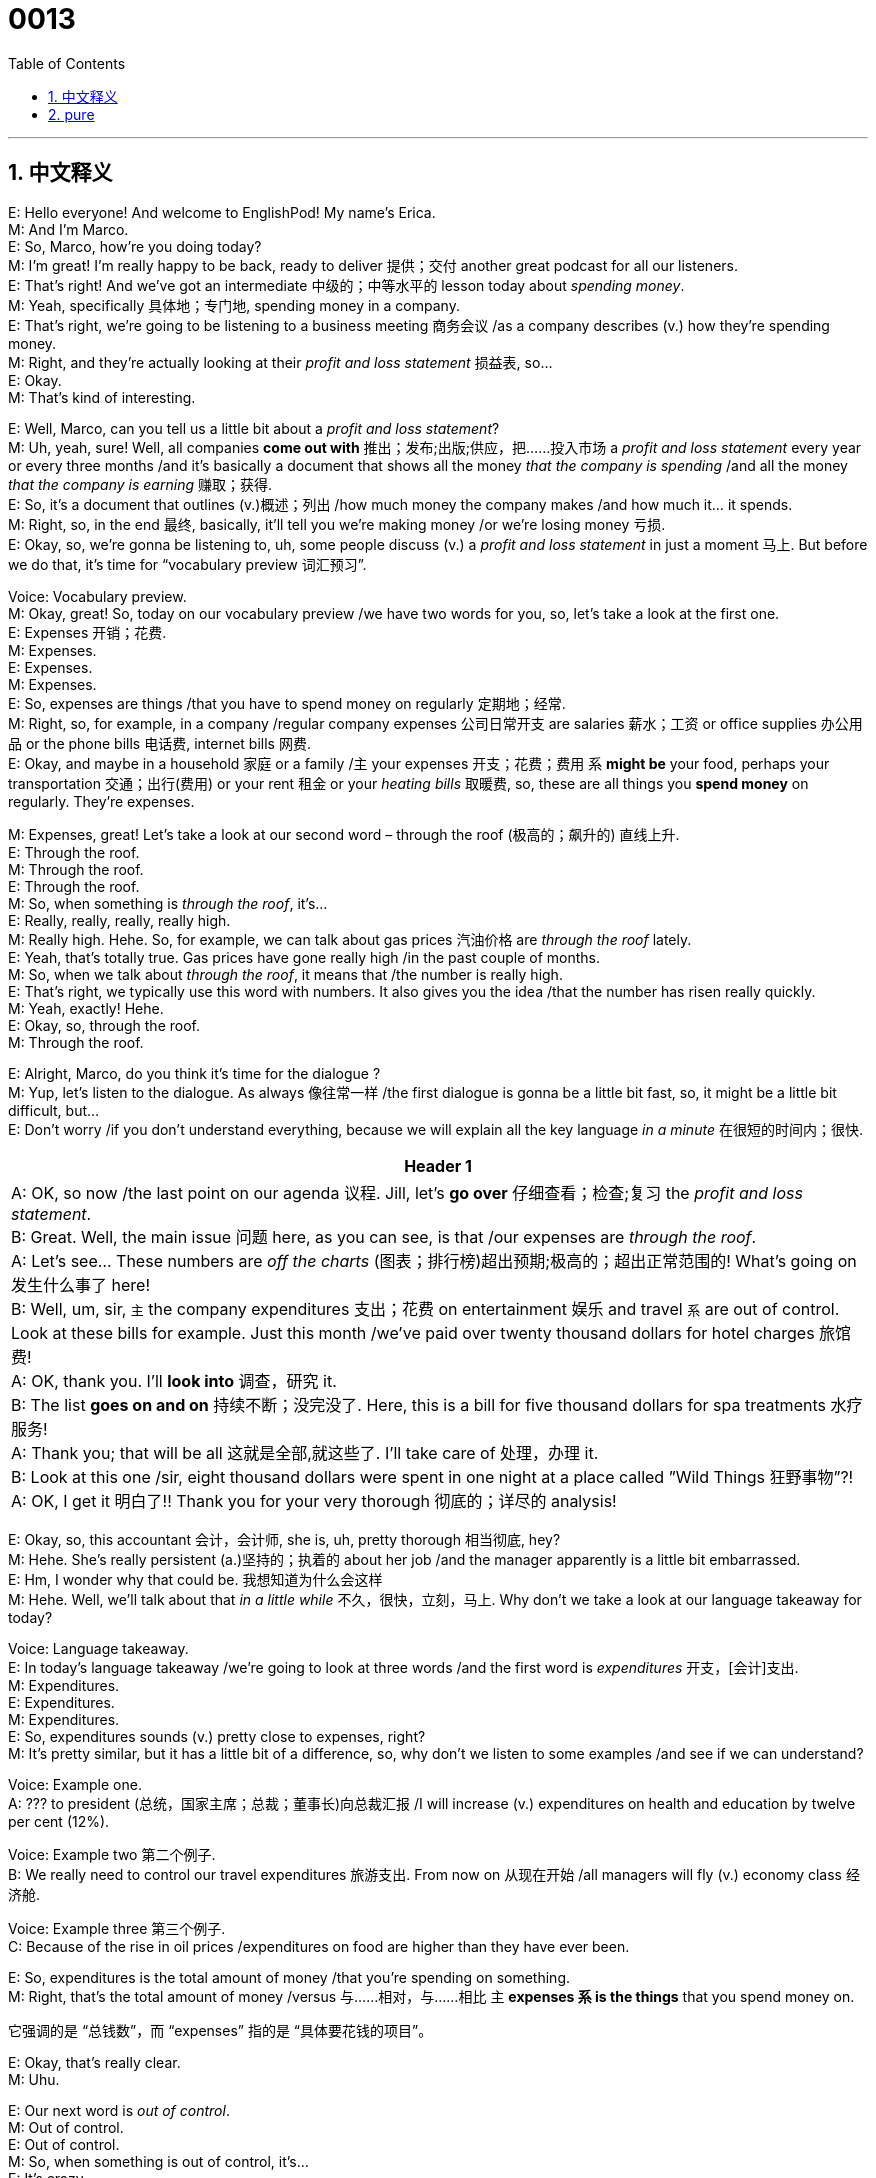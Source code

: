 = 0013
:toc: left
:toclevels: 3
:sectnums:
:stylesheet: ../../../../myAdocCss.css

'''


== 中文释义

E: Hello everyone! And welcome to EnglishPod! My name’s Erica. +
M: And I’m Marco. +
E: So, Marco, how’re you doing today? +
M: I’m great! I’m really happy to be back, ready to deliver 提供；交付 another great podcast for all our listeners. +
E: That’s right! And we’ve got an intermediate 中级的；中等水平的 lesson today about _spending money_. +
M: Yeah, specifically 具体地；专门地, spending money in a company. +
E: That’s right, we’re going to be listening to a business meeting 商务会议 /as a company describes (v.) how they’re spending money. +
M: Right, and they’re actually looking at their _profit and loss statement_ 损益表, so… +
E: Okay. +
M: That’s kind of interesting. +

E: Well, Marco, can you tell us a little bit about a _profit and loss statement_? +
M: Uh, yeah, sure! Well, all companies *come out with* 推出；发布;出版;供应，把……投入市场 a _profit and loss statement_ every year or every three months /and it’s basically a document that shows all the money _that the company is spending_ /and all the money _that the company is earning_ 赚取；获得. +
E: So, it’s a document that outlines (v.)概述；列出 /how much money the company makes /and how much it… it spends. +
M: Right, so, in the end 最终, basically, it’ll tell you we’re making money /or we’re losing money 亏损. +
E: Okay, so, we’re gonna be listening to, uh, some people discuss (v.) a _profit and loss statement_ in just a moment 马上. But before we do that, it’s time for “vocabulary preview 词汇预习”. +

Voice: Vocabulary preview. +
M: Okay, great! So, today on our vocabulary preview /we have two words for you, so, let’s take a look at the first one. +
E: Expenses 开销；花费. +
M: Expenses. +
E: Expenses. +
M: Expenses. +
E: So, expenses are things /that you have to spend money on regularly 定期地；经常. +
M: Right, so, for example, in a company /regular company expenses 公司日常开支 are salaries 薪水；工资 or office supplies 办公用品 or the phone bills 电话费, internet bills 网费. +
E: Okay, and maybe in a household 家庭 or a family /`主` your expenses 开支；花费；费用 `系` *might be* your food, perhaps your transportation 交通；出行(费用) or your rent 租金 or your _heating bills_ 取暖费, so, these are all things you *spend money* on regularly. They’re expenses. +

M: Expenses, great! Let’s take a look at our second word – through the roof (极高的；飙升的) 直线上升. +
E: Through the roof. +
M: Through the roof. +
E: Through the roof. +
M: So, when something is _through the roof_, it’s… +
E: Really, really, really, really high. +
M: Really high. Hehe. So, for example, we can talk about gas prices 汽油价格 are _through the roof_ lately. +
E: Yeah, that’s totally true. Gas prices have gone really high /in the past couple of months. +
M: So, when we talk about _through the roof_, it means that /the number  is really high. +
E: That’s right, we typically use this word with numbers. It also gives you the idea /that the number has risen really quickly. +
M: Yeah, exactly! Hehe. +
E: Okay, so, through the roof. +
M: Through the roof. +

E: Alright, Marco, do you think it’s time for the dialogue ? +
M: Yup, let’s listen to the dialogue. As always 像往常一样 /the first dialogue is gonna be a little bit fast, so, it might be a little bit difficult, but… +
E: Don’t worry /if you don’t understand everything, because we will explain all the key language _in a minute_ 在很短的时间内；很快. +

[.my3]
[options="autowidth" cols="1a"]
|===
|Header 1

|A: OK, so now /the last point on our agenda 议程. Jill, let’s *go over* 仔细查看；检查;复习 the _profit and loss statement_. +
B: Great. Well, the main issue 问题 here, as you can see, is that /our expenses are _through the roof_. +
A: Let’s see... These numbers are _off the charts_ (图表；排行榜)超出预期;极高的；超出正常范围的! What’s going on 发生什么事了 here! +
B: Well, um, sir, `主` the company expenditures 支出；花费 on entertainment 娱乐 and travel `系` are out of control. Look at these bills for example. Just this month /we’ve paid over twenty thousand dollars for hotel charges 旅馆费! +
A: OK, thank you. I’ll *look into* 调查，研究 it. +
B: The list *goes on and on* 持续不断；没完没了. Here, this is a bill for five thousand dollars for spa treatments 水疗服务! +
A: Thank you; that will be all 这就是全部,就这些了. I’ll take care of 处理，办理 it. +
B: Look at this one /sir, eight thousand dollars were spent in one night at a place called ”Wild Things 狂野事物”?! +
A: OK, I get it 明白了!! Thank you for your very thorough 彻底的；详尽的 analysis!

|===



E: Okay, so, this accountant 会计，会计师, she is, uh, pretty thorough 相当彻底, hey? +
M: Hehe. She’s really persistent (a.)坚持的；执着的 about her job /and the manager apparently is a little bit embarrassed. +
E: Hm, I wonder why that could be. 我想知道为什么会这样 +
M: Hehe. Well, we’ll talk about that _in a little while_ 不久，很快，立刻，马上. Why don’t we take a look at our language takeaway for today? +

Voice: Language takeaway. +
E: In today’s language takeaway /we’re going to look at three words /and the first word is _expenditures_ 开支，[会计]支出. +
M: Expenditures. +
E: Expenditures. +
M: Expenditures. +
E: So, expenditures sounds (v.) pretty close to expenses, right? +
M: It’s pretty similar, but it has a little bit of a difference, so, why don’t we listen to some examples  /and see if we can understand? +

Voice: Example one. +
A: ??? to president (总统，国家主席；总裁；董事长)向总裁汇报 /I will increase (v.) expenditures on health  and education  by twelve per cent (12%). +

Voice: Example two 第二个例子. +
B: We really need to control our travel expenditures 旅游支出. From now on 从现在开始 /all managers will fly (v.)  economy class 经济舱. +

Voice: Example three 第三个例子. +
C: Because of the rise  in oil prices /expenditures on food  are higher than they have ever been. +

E: So, expenditures is the total amount of money /that you’re spending on something. +
M: Right, that’s the total amount of money /versus 与……相对，与……相比 `主` *expenses `系` is the things* that you spend money on. +

[.my2]
它强调的是 “总钱数”，而 “expenses” 指的是 “具体要花钱的项目”。

E: Okay, that’s really clear. +
M: Uhu. +

E: Our next word is _out of control_. +
M: Out of control. +
E: Out of control. +
M: So, when something is out of control, it’s… +
E: It’s crazy. +
M: Crazy, you can’t control it. +
E: Exactly, you can’t stop it. +
M: You can’t stop it, right. +
E: Out of control. +

M: Okay, great! Now, let’s take a look at our last word for today – go over 查看，检查. +
E: Go over. +
M: Go over. +
E: Go over. +
M: So, go over is a pretty simple word. Why don’t we listen to some examples, so we can understand go over? +

Voice: Example one. +
A: I need *to go over this report* one last time 最后一次 to make sure there’re no mistakes. +

Voice: Example two. +
B: Can you help me *go over* my presentation 陈述，报告;演示文稿；展示? I want to make sure it’s perfect. +

Voice: Example three. +
C: Let’s *go over* these numbers one more time /and make sure there’re no mistakes. +

E: Yeah, this is a really common  word /and it basically means “look at carefully”. +
M: Yeah, or review 复习；回顾. +
E: In English /we often find simple little words, they fit together 组合；搭配 really well /and you think “Oh, they’re so easy”. Like the word go, over. So easy. +
M: Hehe. Yeah. +
E: But 强调句 *it’s the way* that they interact with each other 相互作用 *that* makes them… +

[.my2]
但正是这些词的搭配(互动)方式，让它们…

M: Or it makes you sound 听起来 much better. +
E: Exactly, so, *go over* in this case 在此情况下, we might say, um “Let’s go over the lesson”. +
M: Let’s go over the lesson, yeah. +
E: Yeah. +
M: Or… +
E: That sounds great. +
M: Yeah, that’s… and that’s more, uh, natural way of saying something like that. +
E: Okay, so, we’*ve taken look at* our _language takeaways_ for today. I think it’s time to listen to the dialogue one more time. +
M: And this time /the dialogue will be slower, so we can understand and listen to all the words we just talked about. +

\... +
\... +
\... +

E: Okay, so, I got it 我明白了. +
M: Yeah, it’s clear now. +
E: Yeah, and you know, I heard a lot of really great phrases in this dialogue /that I’d like to _at now_ in “fluency builder 流利表达训练”. +

[.my2]
现在咱们就进入 “流利表达训练” 环节

Voice: Fluency builder. +
M: Great, so, today on fluency builder /we have three words for you. Let’s start by looking at the first one – off the charts 超过正常水平,超出预期. +
E: Off the charts. +
M: Off the charts. +
E: Off the charts. +
M: So, this word is very similar to _through the roof_. +
E: Exactly, it also means really high. +
M: Right, so, let’s listen to some examples of how we can use _off the charts_ in a different situation. +

Voice: Example one. +
A: Oil prices have gone up 上涨 /and our costs _are off the charts_. +

Voice: Example two. +
B: Excellent 出色的 job Susan! Your sales 销售额 are _off the charts_ this year. +

Voice: Example three. +
C: Our losses 亏损 are _off the charts_! That’s it! No bonuses 奖金 for anyone! +

E: So, Marco, do you think I can change _off the charts_ for _through the roof_ in these examples? +
M: Yeah, you can. Definitely 肯定地, you can use _off the charts_ or _through the roof_, both of them mean (v.) the same thing. +
E: Okay, so, two ways of saying _really, really, really high_. +
M: Really high. But they’re very commonly used (v.) in a business setting 商务场合. +

E: Yeah, that’s true. Okay, so, this next word is a phrase /that you can use if you want to tell somebody that /you’ll check 查看 something or you’ll investigate something. +
M: Right, and we heard it in our dialogue, so, let’s listen to the clip 片段.

Phrase 1: I’ll *look into* 调查，研究,关注，关心 it. I’ll look into it. +

E: So, look into that /that means I’ll check something. +
M: Yeah, I’ll see what’s happening. +
E: Yeah, does that mean you’re gonna take action 采取行动? +
M: No, it doesn’t. +
E: Okay, so, I think we’ve got another word /that does mean you’re going to take action.

[.my2]
那咱们还有一个短语，它的意思就是 “会采取行动”。

Phrase 2: I’ll *take care of* 处理，办理 it. I’ll take care of it. +
M: So, this word means that /you’re going to do something about it. +
E: I’ll take care of it. I will take responsibility 承担责任. +
M: Exactly, so, I will do something about it. +
E: Yeah. +
M: I will investigate /and I’ll do it. +
E: Yeah, ex… again, two great phrases – I’ll look into it; I’ll take care of it. +

M: Okay, so, now let’s listen to the dialogue a third time. It’s gonna be at its normal speed, but now you have all the tools 后定说明 you need to understand it a lot better. +

[.my2]
但现在你有了更好地理解它所需的所有工具。

\... +
\... +
\... +

E: Well, Marco, I guess one of `主` #the benefits# 福利；好处 of being an executive 高管,主管，经理；行政部门，执行委员会 in a company, especially a large company, `系` #is# you get a lot of amazing 惊人的；出色的 benefits 利益，好处；福利政策；救济金；福利. +
M: Yes, when you are a manger or a CEO of one of these big companies, you get a lot of great things 你会得到很多好东西 like… I don’t know, a private jet 私人飞机, maybe… +
E: Wow, that’s… that’s nice, hey? +
M: Hehe. Or, um, they… um, the company often pays for 支付 your house… +
E: Yeah. +
M: Or for your car, they’ll give you a company car 公司配车. +
E: Uhu. +
M: Um, they’ll pay for your kids or your children’s, uh, tuition 学费 for high school. +
E: So, there’re school fees 学费. +
M: Yeah, yeah. +
E: Okay. +
M: And also I’ve heard about entertainment bonuses 娱乐补贴. +
E: Yeah, so, you can go out to a restaurant 餐厅, get the receipt  发票，收据 and *claim (v.)要求（拥有）；索取；认领;报销 the expenses* 费用,业务费用 at work 工作中. +

[.my2]
就是你去餐厅吃饭，拿了收据之后，可以在公司报销这笔费用。

M: Hah, those are some great benefits, right? +
E: So, Marco, I’m curious 好奇的 to know /what our listeners’ expenses are. +

[.my2]
我很好奇咱们听众的开销都是什么样的。

M: Yes, we definitely want to know what crazy 离谱的 expenses you have, for example… +
E: Well, let’s see, my spending on _coke zero_ 零度可乐 *has gone through the roof* since we started this podcast. +
M: Hehe. Yes, you spend a lot of money on _coke zeros_ every week, right? +
E: Uh, yeah, I probably have, uh… I don’t know, ten a week. 一周可能要喝十瓶  +
M: Well, for examples, I *spend*, uh, a lot *on* DVDs 数字激光视盘 each week. I usually buy two or three movies. +
E: That is _off the charts_. +
M: Hehe. That is _off the charts_ for DVD spending. +
E: Okay. +
M: So, we want to know what you spend your money on, *be sure* to l… go into 访问 our community website  /and tell us what you spend money on. +
E: That’s right, you can find us at englishpod.com /and Marco and I are always there to respond  (v.) your questions  and comments. +
M: Great, so, we’ll see you there /and until then it’s… +
E: Good bye! +
M: Bye!




'''

== pure

E: Hello everyone! And welcome to EnglishPod! My name’s Erica. +
M: And I’m Marco. +
E: So, Marco, how’re you doing today? +
M: I’m great! I’m really happy to be back, ready to deliver another great podcast for all our 
listeners. +
E: That’s right! And we’ve got an intermediate lesson today about spending money. +
M: Yeah, specifically, spending money in a company. +
E: That’s right, we’re going to be listening to a business meeting as a company describes 
how they’re spending money. +
M: Right, and they’re actually looking at their profit and loss statement, so… +
E: Okay. +
M: That’s kind of interesting. +
E: Well, Marco, can you tell us a little bit about a profit and loss statement? +
M: Uh, yeah, sure! Well, all companies come out with a profit and loss statement every 
year or every three months and it’s basically a document that shows all the money that the
company is spending and all the money the money that the company is earning. +
E: So, it’s a document that outlines how much money the company makes and how much 
it… it spends. +
M: Right, so, in the end, basically, it’ll tell you we’re making money or we’re losing money. +
E: Okay, so, we’re gonna be listening to, uh, some people discuss a profit and loss 
statement in just a moment. But before we do that, it’s time for “vocabulary preview”. +
Voice: Vocabulary preview. +
M: Okay, great! So, today on our vocabulary preview we have two words for you, so, let’s 
take a look at the first one. +
E: Expenses. +
M: Expenses. +
E: Expenses. +
M: Expenses. +
E: So, expenses are things that you have to spend money on regularly. +
M: Right, so, for example, in a company regular company expenses are salaries or office 
supplies or the phone bills, internet bills. +
E: Okay, and maybe in a household or a family your expenses might be your food, perhaps 
your transportation or your rent or your heating bills, so, these are all things you spend
money on regularly. They’re expenses. +
M: Expenses, great! Let’s take a look at our second word – through the roof. +
E: Through the roof. +
M: Through the roof. +
E: Through the roof. +
M: So, when something is through the roof, it’s… +
E: Really, really, really, really high. +
M: Really high. Hehe. So, for example, we can talk about gas prices are through the roof 
lately. +
E: Yeah, that’s totally true. Gas prices have gone really high in the past couple of 
months. +
M: So, when we talk about through the roof, it means that the number is really high. +
E: That’s right, we typically use this word with numbers. It also gives you the idea that the 
number has risen really quickly. +
M: Yeah, exactly! Hehe. +
E: Okay, so, through the roof. +
M: Through the roof. +
E: Alright, Marco, do you think it’s time for the dialogue? +
M: Yup, let’s listen to the dialogue. As always the first dialogue is gonna be a little bit fast, 
so, it might be a little bit difficult, but… +
E: Don’t worry if you don’t understand everything, because we will explain all the key 
language in a minute. +

A: OK, so now the last point on our agenda. Jill, let’s 
go over the profit and loss statement. +
B: Great. Well, the main issue here, as you can see, 
is that our expenses are through the roof. +
A: Let’s see... These numbers are off the charts! 
What’s going on here! +
B: Well, um, sir, the company expenditures on en- 
tertainment and travel are out of control. Look at
these bills for example. Just this month we’ve paid
over twenty thousand dollars for hotel charges! +
A: OK, thank you. I’ll look into it. +
B: The list goes on and on. Here, this is a bill for five 
thousand dollars for spa treatments! +
A: Thank you; that will be all. I’ll take care of it. +
B: Look at this one sir, eight thousand dollars 
were spent in one night at a place called ”Wild
Things”?! +
A: OK, I get it!! Thank you for your very thorough 
analysis!
 
E: Okay, so, this accountant, she is, uh, pretty thorough, hey? +
M: Hehe. She’s really persistent about her job and the manager apparently is a little bit 
embarrassed. +
E: Hm, I wonder why that could be. +
M: Hehe. Well, we’ll talk about that in a little while. Why don’t we take a look at our 
language takeaway for today? +
Voice: Language takeaway. +
E: In today’s language takeaway we’re going to look at three words and the first word is 
expenditures. +
M: Expenditures. +
E: Expenditures. +
M: Expenditures. +
E: So, expenditures sounds pretty close to expenses, right? +
M: It’s pretty similar, but it has a little bit of a difference, so, why don’t we listen to some 
examples and see if we can understand? +
Voice: Example one. +
A: ??? to president I will increase expenditures on health and education by twelve per cent 
(12%). +
Voice: Example two. +
B: We really need to control our travel expenditures. From now on all managers will fly 
economy class. +
Voice: Example three. +
C: Because of the rise in oil prices expenditures on food are higher than they have ever 
been. +
E: So, expenditures is the total amount of money that you’re spending on something. +
M: Right, that’s the total amount of money versus expenses is the things that you spend 
money on. +
E: Okay, that’s really clear. +
M: Uhu. +
E: Our next word is out of control. +
M: Out of control. +
E: Out of control. +
M: So, when something is out of control, it’s… +
E: It’s crazy. +
M: Crazy, you can’t control it. +
E: Exactly, you can’t stop it. +
M: You can’t stop it, right. +
E: Out of control. +
M: Okay, great! Now, let’s take a look at our last word for today – go over. +
E: Go over. +
M: Go over. +
E: Go over. +
M: So, go over is a pretty simple word. Why don’t we listen to some examples, so we can 
understand go over? +
Voice: Example one. +
A: I need to go over this report one last time to make sure there’re no mistakes. +
Voice: Example two. +
B: Can you help me go over my presentation? I want to make sure it’s perfect. +
Voice: Example three. +
C: Let’s go over these numbers one more time and make sure there’re no mistakes. +
E: Yeah, this is a really common word and it basically means “look at carefully”. +
M: Yeah, or review. +
E: In English we often find simple little words, they fit together really well and you think 
“Oh, they’re so easy”. Like the word go, over. So easy. +
M: Hehe. Yeah. +
E: But it’s the way that they interact with each other that makes them… +
M: Or it makes you sound much better. +
E: Exactly, so, go over in this case, we might say, um “Let’s go over the lesson”. +
M: Let’s go over the lesson, yeah. +
E: Yeah. +
M: Or… +
E: That sounds great. +
M: Yeah, that’s… and that’s more, uh, natural way of saying something like that. +
E: Okay, so, we’ve taken look at our language takeaways for today. I think it’s time to listen 
to the dialogue one more time. +
M: And this time the dialogue will be slower, so we can understand and listen to all the 
words we just talked about. +

\... +
\... +
\... +
 
E: Okay, so, I got it. +
M: Yeah, it’s clear now. +
E: Yeah, and you know, I heard a lot of really great phrases in this dialogue that I’d like to 
at now in “fluency builder”. +
Voice: Fluency builder. +
M: Great, so, today on fluency builder we have three words for you. Let’s start by looking at 
the first one – off the charts. +
E: Off the charts. +
M: Off the charts. +
E: Off the charts. +
M: So, this word is very similar to through the roof. +
E: Exactly, it also means really high. +
M: Right, so, let’s listen to some examples of how we can use off the charts in a different 
situation. +
Voice: Example one. +
A: Oil prices have gone up and our costs are off the charts. +
Voice: Example two. +
B: Excellent job Susan! Your sales are off the charts this year. +
Voice: Example three. +
C: Our losses are off the charts! That’s it! No bonuses for anyone! +
E: So, Marco, do you think I can change off the charts for through the roof in these 
examples? +
M: Yeah, you can. Definitely, you can use off the charts or through the roof, both of 
them mean the same thing. +
E: Okay, so, two ways of saying really, really, really high. +
M: Really high. But they’re very commonly used in a business setting. +
E: Yeah, that’s true. Okay, so, this next word is a phrase that you can use if you want to tell 
somebody that you’ll check something or you’ll investigate something. +
M: Right, and we heard it in our dialogue, so, let’s listen to the clip. 
Phrase 1: I’ll look into it. I’ll look into it. +
E: So, look into that that means I’ll check something. +
M: Yeah, I’ll see what’s happening. +
E: Yeah, does that mean you’re gonna take action? +
M: No, it doesn’t. +
E: Okay, so, I think we’ve got another word that does mean you’re going to take action. 
Phrase 2: I’ll take care of it. I’ll take care of it. +
M: So, this word means that you’re going to do something about it. +
E: I’ll take care of it. I will take responsibility. +
M: Exactly, so, I will do something about it. +
E: Yeah. +
M: I will investigate and I’ll do it. +
E: Yeah, ex… again, two great phrases – I’ll look into it; I’ll take care of it. +
M: Okay, so, now let’s listen to the dialogue a third time. It’s gonna be at its normal speed, 
but now you have all the tools you need to understand it a lot better. +

\... +
\... +
\... +
 
E: Well, Marco, I guess one of the benefits of being an executive in a company, especially a 
large company, is you get a lot of amazing benefits. +
M: Yes, when you are a manger or a CEO of one of these big companies, you get a lot of 
great things like… I don’t know, a private jet, maybe… +
E: Wow, that’s… that’s nice, hey? +
M: Hehe. Or, um, they… um, the company often pays for your house… +
E: Yeah. +
M: Or for your car, they’ll give you a company car. +
E: Uhu. +
M: Um, they’ll pay for your kids or your children’s, uh, tuition for high school. +
E: So, there’re school fees. +
M: Yeah, yeah. +
E: Okay. +
M: And also I’ve heard about entertainment bonuses. +
E: Yeah, so, you can go out to a restaurant, get the receipt and claim the expenses at 
work. +
M: Hah, those are some great benefits, right? +
E: So, Marco, I’m curious to know what our listeners’ expenses are. +
M: Yes, we definitely want to know what crazy expenses you have, for example… +
E: Well, let’s see, my spending on coke zero has gone through the roof since we started this 
podcast. +
M: Hehe. Yes, you spend a lot of money on coke zeros every week, right? +
E: Uh, yeah, I probably have, uh… I don’t know, ten a week. +
M: Well, for examples, I spend, uh, a lot on DVDs each week. I usually buy two or three 
movies. +
E: That is off the charts. +
M: Hehe. That is off the charts for DVD spending. +
E: Okay. +
M: So, we want to know what you spend your money on, be sure to l… go into our 
community website and tell us what you spend money on. +
E: That’s right, you can find us at englishpod.com and Marco and I are always there to 
respond your questions and comments. +
M: Great, so, we’ll see you there and until then it’s… +
E: Good bye! +
M: Bye! 
 

